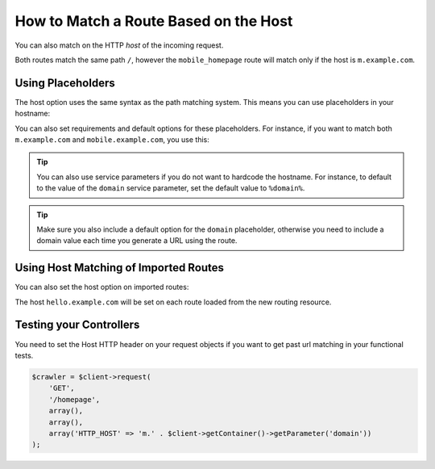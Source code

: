 .. index::
   single: Routing; Matching on Hostname

How to Match a Route Based on the Host
======================================

.. versionadded:: 2.2
    Host matching support was introduced in Symfony 2.2

You can also match on the HTTP *host* of the incoming request.

.. configuration-block::

    .. code-block:: yaml

        mobile_homepage:
            path: /
            host: m.example.com
            # ...

        homepage:
            path: /
            # ...

    .. code-block:: xml

        <?xml version="1.0" encoding="UTF-8" ?>
        <routes xmlns="http://symfony.com/schema/routing"
            xmlns:xsi="http://www.w3.org/2001/XMLSchema-instance"
            xsi:schemaLocation="http://symfony.com/schema/routing
                http://symfony.com/schema/routing/routing-1.0.xsd">

            <route id="mobile_homepage" path="/" host="m.example.com">
                <!-- ... -->
            </route>

            <route id="homepage" path="/">
                <!-- ... -->
            </route>
        </routes>

    .. code-block:: php

        use Symfony\Component\Routing\RouteCollection;
        use Symfony\Component\Routing\Route;

        $collection = new RouteCollection();
        $collection->add('mobile_homepage', new Route('/', array(
            // ...
        ), array(), array(), 'm.example.com'));

        $collection->add('homepage', new Route('/', array(
            // ...
        )));

        return $collection;

Both routes match the same path ``/``, however the ``mobile_homepage`` route
will match only if the host is ``m.example.com``.

Using Placeholders
------------------

The host option uses the same syntax as the path matching system. This means
you can use placeholders in your hostname:

.. configuration-block::

    .. code-block:: yaml

        projects_homepage:
            path: /
            host: "{project_name}.example.com"
            # ...

        homepage:
            path: /
            # ...

    .. code-block:: xml

        <?xml version="1.0" encoding="UTF-8" ?>
        <routes xmlns="http://symfony.com/schema/routing"
            xmlns:xsi="http://www.w3.org/2001/XMLSchema-instance"
            xsi:schemaLocation="http://symfony.com/schema/routing
                http://symfony.com/schema/routing/routing-1.0.xsd">

            <route id="projects_homepage" path="/" host="{project_name}.example.com">
                <!-- ... -->
            </route>

            <route id="homepage" path="/">
                <!-- ... -->
            </route>
        </routes>

    .. code-block:: php

        use Symfony\Component\Routing\RouteCollection;
        use Symfony\Component\Routing\Route;

        $collection = new RouteCollection();
        $collection->add('project_homepage', new Route('/', array(
            // ...
        ), array(), array(), '{project_name}.example.com'));

        $collection->add('homepage', new Route('/', array(
            // ...
        )));

        return $collection;

You can also set requirements and default options for these placeholders. For
instance, if you want to match both ``m.example.com`` and
``mobile.example.com``, you use this:

.. configuration-block::

    .. code-block:: yaml

        mobile_homepage:
            path: /
            host: "{subdomain}.example.com"
            defaults:
                subdomain: m
                # ...
            requirements: { subdomain: m|mobile }

        homepage:
            path: /
            # ...

    .. code-block:: xml

        <?xml version="1.0" encoding="UTF-8" ?>
        <routes xmlns="http://symfony.com/schema/routing"
            xmlns:xsi="http://www.w3.org/2001/XMLSchema-instance"
            xsi:schemaLocation="http://symfony.com/schema/routing
                http://symfony.com/schema/routing/routing-1.0.xsd">

            <route id="mobile_homepage" path="/" host="{subdomain}.example.com">
                <!-- ... -->
                <default key="subdomain">m</default>
                <requirement key="subdomain">m|mobile</requirement>
            </route>

            <route id="homepage" path="/">
                <!-- ... -->
            </route>
        </routes>

    .. code-block:: php

        use Symfony\Component\Routing\RouteCollection;
        use Symfony\Component\Routing\Route;

        $collection = new RouteCollection();
        $collection->add('mobile_homepage', new Route('/', array(
            'subdomain'   => 'm',
            // ...
        ), array(
            'subdomain' => 'm|mobile',
        ), array(), '{subdomain}.example.com'));

        $collection->add('homepage', new Route('/', array(
            // ...
        )));

        return $collection;

.. tip::

    You can also use service parameters if you do not want to hardcode the
    hostname. For instance, to default to the value of the ``domain`` service
    parameter, set the default value to ``%domain%``.

.. tip::

    Make sure you also include a default option for the ``domain`` placeholder,
    otherwise you need to include a domain value each time you generate
    a URL using the route.

.. _component-routing-host-imported:

Using Host Matching of Imported Routes
--------------------------------------

You can also set the host option on imported routes:

.. configuration-block::

    .. code-block:: yaml

        mobile:
            resource: 'mobile/routing.yml'
            host:     "hello.example.com"

    .. code-block:: xml

        <?xml version="1.0" encoding="UTF-8" ?>
        <routes xmlns="http://symfony.com/schema/routing"
            xmlns:xsi="http://www.w3.org/2001/XMLSchema-instance"
            xsi:schemaLocation="http://symfony.com/schema/routing http://symfony.com/schema/routing/routing-1.0.xsd">

            <import resource="mobile/routing.xml" host="hello.example.com" />
        </routes>

    .. code-block:: php

        use Symfony\Component\Routing\RouteCollection;

        $collection = new RouteCollection();
        $collection->addCollection(
            $loader->import("mobile/routing.php"),
            '', array(), array(), array(), 'hello.example.com'
        );

        return $collection;

The host ``hello.example.com`` will be set on each route loaded from the new
routing resource.

Testing your Controllers
------------------------

You need to set the Host HTTP header on your request objects if you want to get
past url matching in your functional tests.

.. code-block:: php

    $crawler = $client->request(
        'GET',
        '/homepage',
        array(),
        array(),
        array('HTTP_HOST' => 'm.' . $client->getContainer()->getParameter('domain'))
    );

